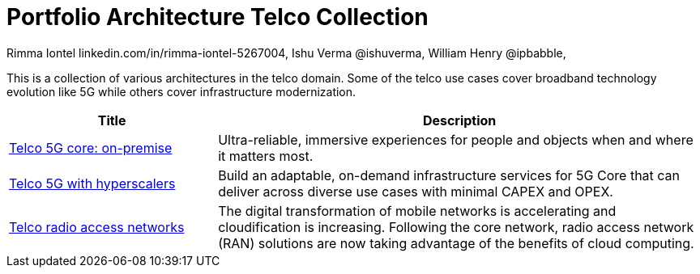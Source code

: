 = Portfolio Architecture Telco Collection
 Rimma Iontel linkedin.com/in/rimma-iontel-5267004, Ishu Verma  @ishuverma, William Henry @ipbabble,
:homepage: https://gitlab.com/redhatdemocentral/portfolio-architecture-examples
:imagesdir: images
:icons: font
:source-highlighter: prettify

This is a collection of various architectures in the telco domain. Some of the telco use cases cover broadband
technology evolution like 5G while others cover infrastructure modernization.

[cols="3,7"]
|===
|Title | Description

|link:telco-on-premise.adoc[Telco 5G core: on-premise]
|Ultra-reliable, immersive experiences for people and objects when and where it matters most.

|link:telco-5g-with-hyperscalers.adoc[Telco 5G with hyperscalers]
|Build an adaptable, on-demand infrastructure services for 5G Core that can deliver across diverse use cases with
minimal CAPEX and OPEX.

|link:telco-radio-access-networks.adoc[Telco radio access networks]
|The digital transformation of mobile networks  is accelerating and cloudification is increasing. Following the core
network, radio access network (RAN) solutions are now taking advantage of the benefits of cloud computing.
|===

